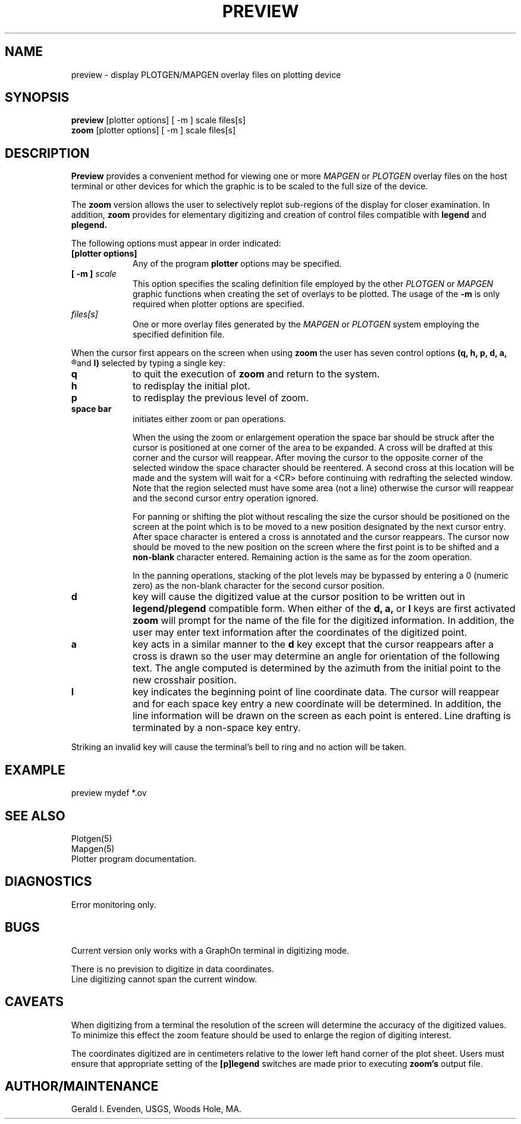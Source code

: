 .\" @(#)preview.1 - 1.1
.nr LL 5.5i
.TH PREVIEW 1 2/20/89 "USGS/OEMG Systems"
.ad b
.hy 1
.SH NAME
preview - display PLOTGEN/MAPGEN overlay files on plotting device
.SH SYNOPSIS
.LP
.B preview
[plotter options]
[ -m ] scale
files[s]
.br
.B zoom
[plotter options]
[ -m ] scale
files[s]
.SH DESCRIPTION
.B Preview
provides a convenient method for viewing one or more
.I MAPGEN
or
.I PLOTGEN
overlay files on the host terminal or other devices for which
the graphic is to be scaled to the full size of the device.
.P
The
.B zoom
version allows the user to selectively replot sub-regions of
the display for closer examination.
In addition,
.B zoom
provides for elementary digitizing and creation of control
files compatible with
.B legend
and
.B plegend.
.P
The following options must appear in order indicated:
.TP
.BI [plotter\ options]
.br
Any of the program
.B plotter
options may be specified.
.TP
.BI "[ \-m ]" " scale"
.br
This option specifies the scaling definition file
employed by the other
.I PLOTGEN
or
.I MAPGEN
graphic functions when creating the set of overlays to
be plotted.
The usage of the
.B \-m
is only required when plotter options are specified.
.TP
.I files[s]
.br
One or more overlay files generated by the 
.I MAPGEN
or
.I PLOTGEN
system employing the specified definition file.
.P
When the cursor first appears on the screen when using
.B zoom
the user has seven control options
.B
(q, h, p, d, a,
.R
and
.B l)
selected by typing a single key:
.TP
.B q
to quit the execution of
.B zoom
and return to the system.
.TP
.B h
to redisplay the initial plot.
.TP
.B p
to redisplay the previous level of zoom.
.TP
.B space bar
.br
initiates either zoom or pan operations.
.IP
When the using the zoom or enlargement operation
the space bar should
be struck after the cursor is positioned at one corner of the area
to be expanded.
A cross will be drafted at this corner and the cursor will reappear.
After moving the cursor to the opposite corner of the selected
window the space character should be reentered.
A second cross at this location will be made and the system will
wait for a <CR> before continuing with redrafting the selected window.
Note that the region selected must have some area (not a line)
otherwise the cursor will reappear and the second cursor
entry operation ignored.
.IP
For panning or shifting the plot without rescaling the size the
cursor should be positioned on the screen at the point which is
to be moved to a new position designated by the next cursor entry.
After space character is entered
a cross is annotated and the cursor reappears.
The cursor now
should be moved to the new position on the screen where the first
point is to be shifted and a
.B non-blank
character entered.
Remaining action is the same as for the zoom operation.
.IP
In the panning operations, stacking of the plot levels may be
bypassed by entering a 0 (numeric zero) as the non-blank
character for the second cursor position.
.TP
.B d
key will cause the digitized value at the cursor position
to be written out in
.B legend/plegend
compatible form.
When either of the
.B d, a,
or
.B l
keys are first activated
.B zoom
will prompt for the name of the file for the digitized information.
In addition, the user may enter text information after the
coordinates of the digitized point.
.TP
.B a
key acts in a similar manner to the
.B d
key except that the cursor reappears after a cross is drawn
so the user may determine an angle for orientation of
the following text.
The angle computed is determined  by the azimuth from the initial
point to the new crosshair position.
.TP
.B l
key indicates the beginning point of line coordinate data.
The cursor will reappear and for each space key entry
a new coordinate will be determined.
In addition, the line information will be drawn on the screen
as each point is entered.
Line drafting is terminated by a non-space key entry.
.P
Striking an invalid key will cause the terminal's bell
to ring and no action will be taken.
.SH EXAMPLE
 preview mydef *.ov
.SH SEE ALSO
 Plotgen(5)
 Mapgen(5)
 Plotter program documentation.
.SH DIAGNOSTICS
 Error monitoring only.
.SH BUGS
Current version only works with a GraphOn terminal in
digitizing mode.
.P
There is no prevision to digitize in data coordinates.
.br
Line digitizing cannot span the current window.
.SH CAVEATS
When digitizing from a terminal the resolution of the screen
will determine the accuracy of the digitized values.
To minimize this effect the zoom feature should be used to
enlarge the region of digiting interest.
.P
The coordinates digitized are in centimeters relative to the
lower left hand corner of the plot sheet.
Users must ensure that appropriate setting of the
.B [p]legend
switches are made prior to executing
.B zoom's
output file.
.SH AUTHOR/MAINTENANCE
Gerald I. Evenden, USGS, Woods Hole, MA.

